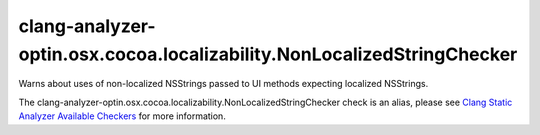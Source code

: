 .. title:: clang-tidy - clang-analyzer-optin.osx.cocoa.localizability.NonLocalizedStringChecker
.. meta::
   :http-equiv=refresh: 5;URL=https://clang.llvm.org/docs/analyzer/checkers.html#optin-osx-cocoa-localizability-nonlocalizedstringchecker

clang-analyzer-optin.osx.cocoa.localizability.NonLocalizedStringChecker
=======================================================================

Warns about uses of non-localized NSStrings passed to UI methods expecting
localized NSStrings.

The clang-analyzer-optin.osx.cocoa.localizability.NonLocalizedStringChecker check is an alias, please see
`Clang Static Analyzer Available Checkers
<https://clang.llvm.org/docs/analyzer/checkers.html#optin-osx-cocoa-localizability-nonlocalizedstringchecker>`_
for more information.
